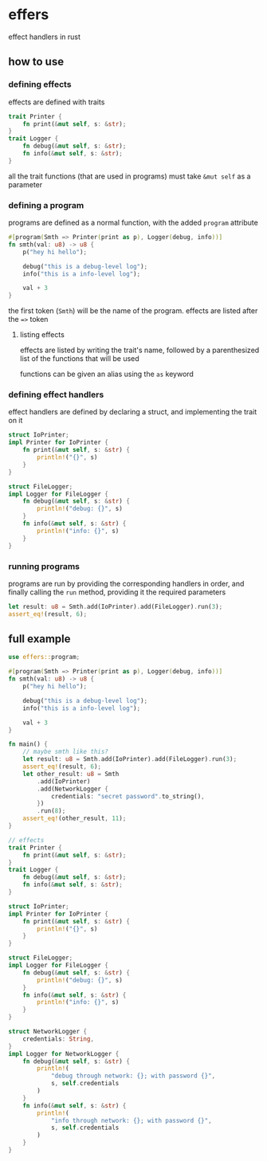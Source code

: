 * effers
effect handlers in rust

** how to use
*** defining effects
effects are defined with traits

#+begin_src rust
trait Printer {
    fn print(&mut self, s: &str);
}
trait Logger {
    fn debug(&mut self, s: &str);
    fn info(&mut self, s: &str);
}
#+end_src

all the trait functions (that are used in programs) must take ~&mut self~ as a parameter

*** defining a program

programs are defined as a normal function, with the added ~program~ attribute

#+begin_src rust
#[program(Smth => Printer(print as p), Logger(debug, info))]
fn smth(val: u8) -> u8 {
    p("hey hi hello");

    debug("this is a debug-level log");
    info("this is a info-level log");

    val + 3
}
#+end_src

the first token (~Smth~) will be the name of the program. effects are listed after the ~=>~ token

**** listing effects
effects are listed by writing the trait's name, followed by a parenthesized list of the functions that will be used

functions can be given an alias using the ~as~ keyword

*** defining effect handlers
effect handlers are defined by declaring a struct, and implementing the trait on it

#+begin_src rust
struct IoPrinter;
impl Printer for IoPrinter {
    fn print(&mut self, s: &str) {
        println!("{}", s)
    }
}

struct FileLogger;
impl Logger for FileLogger {
    fn debug(&mut self, s: &str) {
        println!("debug: {}", s)
    }
    fn info(&mut self, s: &str) {
        println!("info: {}", s)
    }
}
#+end_src

*** running programs
programs are run by providing the corresponding handlers in order, and finally calling the ~run~ method, providing it the required parameters

#+begin_src rust
let result: u8 = Smth.add(IoPrinter).add(FileLogger).run(3);
assert_eq!(result, 6);
#+end_src

** full example
#+begin_src rust
use effers::program;

#[program(Smth => Printer(print as p), Logger(debug, info))]
fn smth(val: u8) -> u8 {
    p("hey hi hello");

    debug("this is a debug-level log");
    info("this is a info-level log");

    val + 3
}

fn main() {
    // maybe smth like this?
    let result: u8 = Smth.add(IoPrinter).add(FileLogger).run(3);
    assert_eq!(result, 6);
    let other_result: u8 = Smth
        .add(IoPrinter)
        .add(NetworkLogger {
            credentials: "secret password".to_string(),
        })
        .run(8);
    assert_eq!(other_result, 11);
}

// effects
trait Printer {
    fn print(&mut self, s: &str);
}
trait Logger {
    fn debug(&mut self, s: &str);
    fn info(&mut self, s: &str);
}

struct IoPrinter;
impl Printer for IoPrinter {
    fn print(&mut self, s: &str) {
        println!("{}", s)
    }
}

struct FileLogger;
impl Logger for FileLogger {
    fn debug(&mut self, s: &str) {
        println!("debug: {}", s)
    }
    fn info(&mut self, s: &str) {
        println!("info: {}", s)
    }
}

struct NetworkLogger {
    credentials: String,
}
impl Logger for NetworkLogger {
    fn debug(&mut self, s: &str) {
        println!(
            "debug through network: {}; with password {}",
            s, self.credentials
        )
    }
    fn info(&mut self, s: &str) {
        println!(
            "info through network: {}; with password {}",
            s, self.credentials
        )
    }
}
#+end_src
